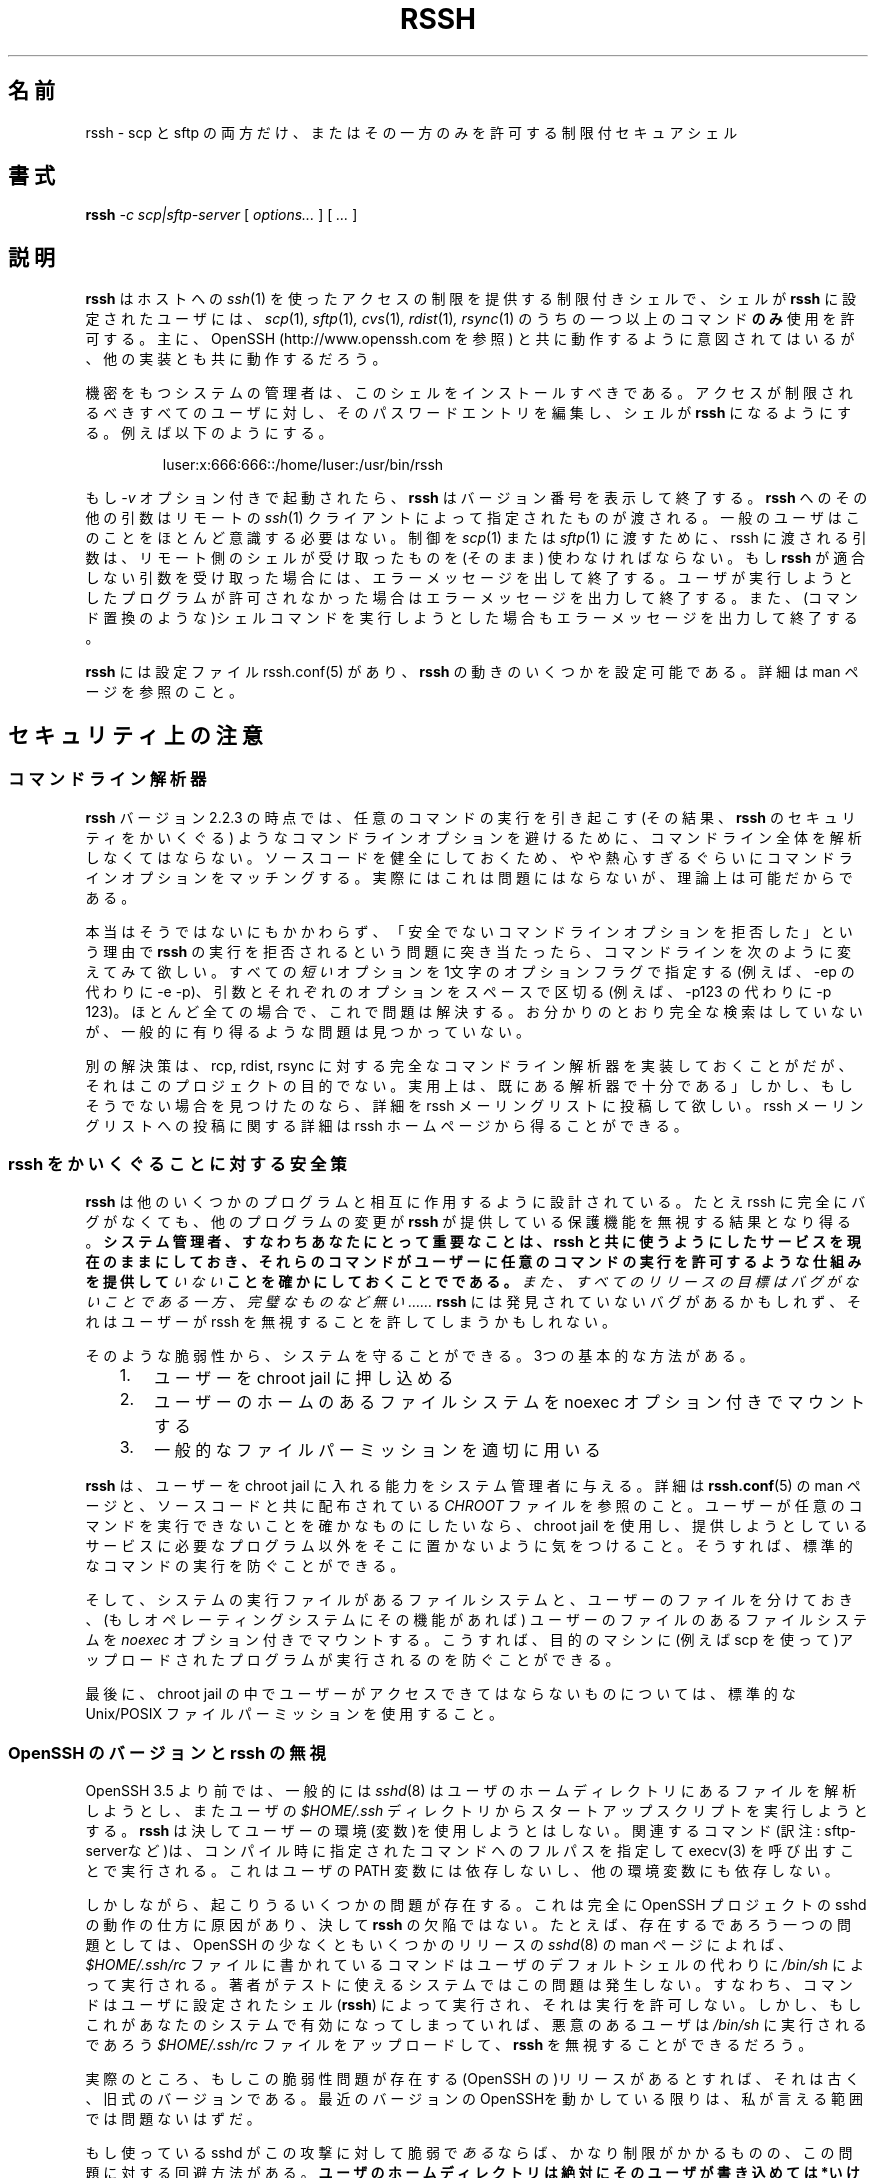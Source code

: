 .\" Copyright 2003 Derek D. Martin ( code at pizzashack dot org ).
.\" 
.\" The software can be redistributed under the terms of the modified Berkely
.\" software license, as follows:
.\" 
.\" Redistribution and use in source and binary forms, with or without
.\" modification, are permitted provided that the following conditions
.\" are met:
.\" 
.\" 1. Redistributions of source code must retain the above copyright
.\"    notice, this list of conditions and the following disclaimer.
.\" 2. Redistributions in binary form must reproduce the above copyright
.\"    notice, this list of conditions and the following disclaimer in the
.\"    documentation and/or other materials provided with the distribution.
.\" 
.\" THIS SOFTWARE IS PROVIDED BY THE AUTHOR ``AS IS'' AND ANY EXPRESS OR IMPLIED
.\" WARRANTIES, INCLUDING, BUT NOT LIMITED TO, THE IMPLIED WARRANTIES OF
.\" MERCHANTABILITY AND FITNESS FOR A PARTICULAR PURPOSE ARE DISCLAIMED.  IN NO
.\" EVENT SHALL THE AUTHOR BE LIABLE FOR ANY DIRECT, INDIRECT, INCIDENTAL,
.\" SPECIAL, EXEMPLARY, OR CONSEQUENTIAL DAMAGES (INCLUDING, BUT NOT LIMITED TO,
.\" PROCUREMENT OF SUBSTITUTE GOODS OR SERVICES; LOSS OF USE, DATA, OR PROFITS; OR
.\" BUSINESS INTERRUPTION) HOWEVER CAUSED AND ON ANY THEORY OF LIABILITY, WHETHER
.\" IN CONTRACT, STRICT LIABILITY, OR TORT (INCLUDING NEGLIGENCE OR OTHERWISE)
.\" ARISING IN ANY WAY OUT OF THE USE OF THIS SOFTWARE, EVEN IF ADVISED OF THE
.\" POSSIBILITY OF SUCH DAMAGE.
.\"
.\" Japanese Version Copyright (C) 2003
.\"	System Design and Research Institute Co., Ltd. All rights reserved.
.\"
.\" Translated on Sun Mar  2 23:08:54 JST 2003
.\" by System Design and Research Institute Co., Ltd. <info@sdri.co.jp>
.\" Updated on Fri Feb 25 23:25:07 EST 2005
.\" by Tatsuo Sekine <tsekine@sdri.co.jp>
.\"
.\"WORD: parser 解析器
.\"
.TH RSSH 1 "7 Jul 2003" "man pages" "Derek D. Martin"
.\"O .SH NAME
.SH 名前
.\"O rssh \- restricted secure shell allowing only scp and/or sftp 
rssh \- scp と sftp の両方だけ、またはその一方のみを許可する
制限付セキュアシェル
.\"O .SH SYNOPSIS
.SH 書式
.B rssh 
.I -c scp|sftp-server 
.RI [ " options... " ] " " [ " ... " ]
.\"O .br
.\"O .SH DESCRIPTION
.SH 説明
.\"O .B rssh
.\"O is a restricted shell for providing limited access to a host via \fIssh\fP(1), 
.\"O allowing a user whose shell is configured to
.\"O .B rssh
.\"O to use one or more of the command(s) \fIscp\fP(1) or \fIsftp\fP(1)
.\"O \fIcvs\fP(1), \fIrdist\fP(1), and \fIrsync\fP(1), and 
.\"O .B only
.\"O those commands.  It is intended primarily to work with OpenSSH (see
.\"O http://www.openssh.com), but may work with other implementations.
.\"O .P
.B rssh
はホストへの
.IR ssh (1)
を使ったアクセスの制限を提供する制限付きシェルで、シェルが
.B rssh
に設定されたユーザには、
.IR scp (1) ,
.IR sftp (1) ,
.IR cvs (1) ,
.IR rdist (1) ,
.IR rsync (1)
のうちの一つ以上のコマンド
.B のみ
使用を許可する。
主に、OpenSSH (http://www.openssh.com を参照)
と共に動作するように意図されてはいるが、
他の実装とも共に動作するだろう。
.P
.\"O The system administrator should install the shell on the restricted system.
.\"O Then the password file entry of any user for whom it is desireable to provide
.\"O restricted access should be edited, such that their shell is \fBrssh\fP. For
.\"O example:
機密をもつシステムの管理者は、このシェルをインストールすべきである。
アクセスが制限されるべきすべてのユーザに対し、
そのパスワードエントリを編集し、シェルが
.B rssh
になるようにする。
例えば以下のようにする。
.P
.RS
luser:x:666:666::/home/luser:/usr/bin/rssh
.RE
.P
.\"O If invoked with the 
.\"O .I -v 
.\"O option,
.\"O .B rssh
.\"O will report its version, and exit.  All other arguments to 
.\"O .B rssh
.\"O are those specified by the remote \fIssh\fP(1) client, and aren't of much
.\"O concern to the average user.  The arguments provided must be what a shell on
.\"O the remote end would receive in order to pass control to \fIscp\fP(1) or
.\"O \fIsftp\fP(1).  If 
.\"O .B rssh
.\"O receives arguments which do not conform, it will emit an error message and exit.
もし
.I \-v
オプション付きで起動されたら、
.B rssh
はバージョン番号を表示して終了する。
.B rssh
へのその他の引数はリモートの
.IR ssh (1)
クライアントによって指定されたものが渡される。
一般のユーザはこのことをほとんど意識する必要はない。
制御を
.IR scp (1)
または
.IR sftp (1)
に渡すために、
rssh に渡される引数は、リモート側のシェルが受け取ったものを(そのまま)
使わなければならない。
もし
.B rssh
が適合しない引数を受け取った場合には、エラーメッセージを出して終了する。
.\"O If the program the user is trying to run is not allowed, or contains syntax
.\"O which will try to execute a shell command (such as a command substitution), it
.\"O will also emit an error and exit.
ユーザが実行しようとしたプログラムが許可されなかった場合は
エラーメッセージを出力して終了する。
また、(コマンド置換のような)シェルコマンドを実行しようとした場合も
エラーメッセージを出力して終了する。
.P
.\"O .B rssh
.\"O has a configuration file, rssh.conf(5), which allows some of the behavior of
.\"O .B rssh
.\"O to be customized.  See that man page for details.
.B rssh
には設定ファイル rssh.conf(5) があり、
.B rssh
の動きのいくつかを設定可能である。
詳細は man ページを参照のこと。
.\"O 
.\"O .SH SECURITY NOTES
.SH セキュリティ上の注意
.\"O 
.\"O .SS Command Line Parser
.SS コマンドライン解析器
.\"O 
.\"O As of 
.\"O .B rssh
.\"O version 2.2.3, the program must parse out the complete command line to avoid
.\"O command line options which cause the execution of arbitrary programs (and
.\"O hence bypass the security of \fBrssh\fP).  In order to keep the program source
.\"O code sane, the parser is a little over-zealous about matching command line
.\"O options.  In practice, this probably will not be an issue, but in theory it is
.\"O possible.  
.B rssh
バージョン 2.2.3 の時点では、任意のコマンドの実行を引き起こす
(その結果、\fBrssh\fP のセキュリティをかいくぐる)
ようなコマンドラインオプションを避けるために、コマンドライン全体を
解析しなくてはならない。
ソースコードを健全にしておくため、やや熱心すぎるぐらいにコマンドラインオプションをマッチングする。
実際にはこれは問題にはならないが、理論上は可能だからである。
.P 
.\"O If you run into a problem where
.\"O .B rssh
.\"O refuses to run, claiming to be rejecting insecure command line options which
.\"O were not specified, try changing your command line such that all \fIshort\fP
.\"O options are specified as single-letter option flags (e.g. -e -p instead of
.\"O -ep) and make sure you separate arguments from their respective options by a
.\"O space (e.g. -p 123 instead of -p123).  In virtually all cases, this should
.\"O solve the problem.  Admittedly, an exhaustive search was not performed, but no
.\"O problematical cases were found which were likely to be common.
本当はそうではないにもかかわらず、
「安全でないコマンドラインオプションを拒否した」という理由で
.B rssh
の実行を拒否されるという問題に突き当たったら、コマンドラインを次のように
変えてみて欲しい。
すべての\fI短い\fRオプションを1文字のオプションフラグで指定する
(例えば、\-ep の代わりに \-e \-p)、
引数とそれぞれのオプションをスペースで区切る
(例えば、\-p123 の代わりに \-p 123)。
ほとんど全ての場合で、これで問題は解決する。
お分かりのとおり完全な検索はしていないが、
一般的に有り得るような問題は見つかっていない。
.P
.\"O The alternative would have been to include a complete command-line parser for
.\"O rcp, rdist, and rsync; this was way out of the scope of this project.  In
.\"O practice, the existing parser should suffice.  If, however, you find cases
.\"O where it does not, please post details to the rssh mailing list.  Details
.\"O about how to post to the mailing list can be found at the rssh homepage.
別の解決策は、rcp, rdist, rsync に対する完全なコマンドライン解析器を
実装しておくことがだが、それはこのプロジェクトの目的でない。
実用上は、既にある解析器で十分である」
しかし、もしそうでない場合を見つけたのなら、詳細を
rssh メーリングリストに投稿して欲しい。
rssh メーリングリストへの投稿に関する詳細は
rssh ホームページから得ることができる。
.\"O .SS Safeguards Against Bypassing rssh
.SS rssh をかいくぐることに対する安全策
.\"O 
.\"O .B rssh
.\"O is designed to interact with several other programs.  Even if rssh is
.\"O completely bug-free, changes in those other programs could possibly result in methods
.\"O to circumvent the protection that
.\"O .B rssh
.\"O is intended to provide.  \fBIt is important for you, the system administrator,
.\"O to stay current on the services you make available with rssh, to be sure that
.\"O these commands do\fP \fInot\fP \fBprovide mechanisms to allow the user to run
.\"O arbitrary commands.\fP Also, while the goal of every release is to be bug
.\"O free, no one is perfect...  There may be undiscovered bugs in 
.\"O .B rssh 
.\"O which might allow a user to circumvent it.
.B rssh
は他のいくつかのプログラムと相互に作用するように設計されている。
たとえ rssh に完全にバグがなくても、他のプログラムの変更が
.B rssh
が提供している保護機能を無視する結果となり得る。
\fBシステム管理者、すなわちあなたにとって重要なことは、
rssh と共に使うようにしたサービスを現在のままにしておき、
それらのコマンドがユーザーに任意のコマンドの実行を許可するような
仕組みを提供して\fIいない\fBことを確かにしておくことでである。\fP
また、すべてのリリースの目標はバグがないことである一方、
完璧なものなど無い……
.B rssh
には発見されていないバグがあるかもしれず、それはユーザーが
rssh を無視することを許してしまうかもしれない。
.P
.\"O You can protect your system from those who would take advantage of such
.\"O weaknesses.  There are three basic steps:
そのような脆弱性から、システムを守ることができる。
3つの基本的な方法がある。
.\"O 
.\"O .nf
.\"O 	1. place your users in a chroot jail
.\"O 	2. mount their home filesystem with the noexec option
.\"O 	3. use standard file permissions appropriately
.\"O .fi

.PD 0
.RS .3i
.TP .3i
1.
ユーザーを chroot jail に押し込める
.TP .3i
2.
ユーザーのホームのあるファイルシステムを
noexec オプション付きでマウントする
.TP .3i
3.
一般的なファイルパーミッションを適切に用いる
.RE
.PD

.\"O .B rssh
.\"O gives the system administrator the ability to place the users in a chroot
.\"O jail.  See details in the man page for
.\"O .B rssh.conf
.\"O and in the file
.\"O .I CHROOT
.\"O which is distributed with the source code.  If you want to ensure users can
.\"O not run arbitrary programs, use a chroot jail, and be sure not to put any
.\"O programs other than what are absolutely necessary to provide the service you
.\"O are trying to provide.  This prevents them from running standard system
.\"O commands.
.B rssh
は、ユーザーを chroot jail に入れる能力をシステム管理者に与える。
詳細は
.BR rssh.conf (5)
の man ページと、ソースコードと共に配布されている
.I CHROOT
ファイルを参照のこと。
ユーザーが任意のコマンドを実行できないことを確かなものにしたいなら、
chroot jail を使用し、提供しようとしているサービスに必要なプログラム以外を
そこに置かないように気をつけること。
そうすれば、標準的なコマンドの実行を防ぐことができる。
.P
.\"O Then, make sure the user's files are on a seperate filesystem from your
.\"O system's executables.  Make sure you mount this filesystem using the
.\"O .I noexec
.\"O option, if your operating system provides one.  This prevents the users from
.\"O being able to execute programs which they have uploaded to the target machine
.\"O (e.g. using scp) which might otherwise be executable.
そして、システムの実行ファイルがあるファイルシステムと、
ユーザーのファイルを分けておき、
(もしオペレーティングシステムにその機能があれば)
ユーザーのファイルのある
ファイルシステムを
.I noexec
オプション付きでマウントする。
こうすれば、目的のマシンに(例えば scp を使って)アップロードされた
プログラムが実行されるのを防ぐことができる。
.\"tsekine 「which might otherwise be executable」は訳しませんでした
.P
.\"O Lastly, use standard Unix/POSIX file permissions to ensure they
.\"O can not access files they should not be able to within the chroot jail.
最後に、chroot jail の中でユーザーがアクセスできてはならないものに
ついては、標準的な Unix/POSIX ファイルパーミッションを使用すること。
.\"O .SS "OpenSSH Versions and Bypassing rssh"
.SS OpenSSH のバージョンと rssh の無視
.\"O Prior to OpenSSH 3.5, \fIsshd\fP(8) will generally attempt to parse files in
.\"O the user's home directory, and may also try to run a start-up script from the
.\"O user's
.\"O .I $HOME/.ssh
.\"O directory.  
OpenSSH 3.5 より前では、一般的には
.IR sshd (8)
はユーザのホームディレクトリにあるファイルを解析しようとし、
またユーザの
.I $HOME/.ssh
ディレクトリからスタートアップスクリプトを実行しようとする。
.\"O .B rssh 
.\"O does not make use of the user's environment in any way.  The relevant command
.\"O is executed by calling \fIexecv\fP(3) with the full path to the command, as
.\"O specified at compile time.  It does not depend upon the user's PATH variable,
.\"O or on any other environment variable.
.B rssh
は決してユーザーの環境(変数)を使用しようとはしない。
関連するコマンド(訳注: sftp-serverなど)は、
コンパイル時に指定されたコマンドへのフルパスを指定して
execv(3) を呼び出すことで実行される。
これはユーザの PATH 変数には依存しないし、他の環境変数にも依存しない。
.P
.\"O There are, however, several problems that can arise.  This is due entirely to
.\"O the way the OpenSSH Project's sshd works, and is in no way the fault of
.\"O \fBrssh\fP.  For example, one problem which might exist is that, according to
.\"O the \fIsshd\fP(8) man page from at least some releases of OpenSSH, the
.\"O commands listed in the
.\"O .I $HOME/.ssh/rc
.\"O file are executed with
.\"O .I /bin/sh
.\"O instead of the user's defined shell.  This appears not to be the case on the
.\"O systems the author had available to test on; commands were executed using the
.\"O user's configured shell (\fBrssh\fP), which did not allow the execution.
しかしながら、起こりうるいくつかの問題が存在する。
これは完全に OpenSSH プロジェクトの sshd の動作の仕方に原因があり、
決して
.B rssh
の欠陥ではない。たとえば、存在するであろう一つの問題としては、
OpenSSH の少なくともいくつかのリリースの
.IR sshd (8)
の man ページによれば、
.I $HOME/.ssh/rc
ファイルに書かれているコマンドはユーザのデフォルトシェルの代わりに
.I /bin/sh
によって実行される。
著者がテストに使えるシステムではこの問題は発生しない。
すなわち、コマンドはユーザに設定されたシェル
.RB ( rssh )
によって実行され、それは実行を許可しない。
.\"O However if it is true on your system, then a malicious user may be able to
.\"O circumvent
.\"O .B rssh
.\"O by uploading a file to
.\"O .I $HOME/.ssh/rc
.\"O which will be executed by 
.\"O .I /bin/sh
.\"O on that system.  If any releases (of OpenSSH) are, in fact, vulnerable to this
.\"O problem, then it is very likely that they are only old, outdated versions.  So
.\"O long as you are running a recent version of OpenSSH, this should not be a
.\"O problem as far as I can tell.
しかし、もしこれがあなたのシステムで有効になってしまっていれば、
悪意のあるユーザは
.I /bin/sh
に実行されるであろう
.I $HOME/.ssh/rc
ファイルをアップロードして、
.B rssh
を無視することができるだろう。

実際のところ、もしこの脆弱性問題が存在する(OpenSSH の)リリースが
あるとすれば、それは古く、旧式のバージョンである。
最近のバージョンのOpenSSHを動かしている限りは、
私が言える範囲では問題ないはずだ。
.P
.\"O If your sshd 
.\"O .I is
.\"O vulnerable to this attack, there is a workaround for this problem, though it
.\"O is pretty restrictive.
もし使っている sshd がこの攻撃に対して脆弱で
.I ある
ならば、かなり制限がかかるものの、この問題に対する回避方法がある。
.\"O .B  "The user's home directory absolutely must *not* be writable by the user."
.B "ユーザのホームディレクトリは絶対にそのユーザが書き込めては*いけない*。"
.\"O If it is, the user can use sftp to remove the directory or rename it, and then
.\"O create a new one, and fill it up with whatever environment files they like.  For
.\"O providing file uploads, this means a user-writable directory must be created for
.\"O them, and they must be made aware of their inability to write into their home
.\"O directory other than in this location.
もし書き込めてしまえば、ユーザは sftp を使って(.ssh)ディレクトリの
名前を変えるか消すかして、あたらしい同名のディレクトリを作り、好きな
環境ファイル(訳注: 上記 $HOME/.ssh/rc ファイルのこと)をそこに書き込める。
ファイルのアップロードを開放するためには、ユーザが書き込めるディレクトリが
作成されていなければならず、ホームディレクトリのそれ以外の場所には
書き込めないことをユーザに承知させなければならない。
.P
.\"O A second problem is that after authenticating the user, sshd also reads
.\"O .I $HOME/.ssh/environment
.\"O to allow the user to set variables in their environment.  This allows the user
.\"O to completely circumvent 
.\"O .B rssh 
.\"O by clever manipulation of such environment variables as
.\"O .IR LD_LIBRARY_PATH " or " LD_PRELOAD
.\"O to link the rssh binary against arbitrary shared libraries.  In order to
.\"O prevent this from being a problem, as of version 0.9.3, by default
.\"O .B rssh
.\"O is now compiled statically.  The restrictive work-around mentioned above will
.\"O also defeat this sort of attack.
二つ目の問題は、ユーザが環境に変数を設定できることを可能にする
.I $HOME/.ssh/environment
ファイルを、sshd がユーザの認証後に読み込むことである。
環境変数
.I LD_LIBRARY_PATH
または
.I LD_PRELOAD
を上手に操作して、任意の共有ライブラリを rssh バイナリにリンク
させることによって
.B rssh
を完全に欺くことを許してしまう。
この問題を防ぐために、
.B rssh
は(バージョン 0.9.3 の時点では)デフォルトでは静的にコンパイルされる。
前述の制限付きの回避方法は、この種の攻撃も防ぐことができる。
.\"O .P
.\"O As of OpenSSH 3.5, 
.\"O .I sshd
.\"O now supports the option
.\"O .I PermitUserEnvironment
.\"O which is set to "no" by default.  This option allows restricted shells like
.\"O .B rssh
.\"O to function properly without requiring them to be linked statically.  As of
.\"O .B rssh
.\"O version 1.0.1, the configure script should detect that OpenSSH 3.5 is present,
.\"O and disable the default of static compilation.
OpenSSH 3.5 の時点では、
.I sshd
は
.I PermitUserEnvironment
オプションをサポートしており、これはデフォルトで "no" に設定されている。
このオプションは、
.B rssh
のような制限つきシェルが静的リンクの必要なしに適切に機能することを
可能にする。
.B rssh
バージョン 1.0.1 の時点で、configure スクリプトは OpenSSH 3.5 が
存在するかを検出し、静的コンパイルを無効にする。
.\"O .SH BUGS
.SH バグ
.\"O None.  =8^)
ない =8^)
.\"O .SH SEE ALSO
.SH 関連項目
.\"O \fIrssh.conf\fP(5), \fIsshd\fP(8), \fIssh\fP(1), \fIscp\fP(1), \fIsftp\fP(1).
.IR rssh.conf (5),
.IR sshd (8),
.IR ssh (1),
.IR scp (1),
.IR sftp (1)
.\"O 
.\"O 
